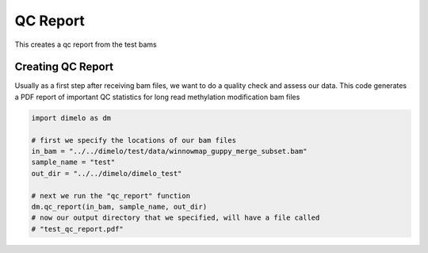 
.. DO NOT EDIT.
.. THIS FILE WAS AUTOMATICALLY GENERATED BY SPHINX-GALLERY.
.. TO MAKE CHANGES, EDIT THE SOURCE PYTHON FILE:
.. "auto_examples/plot_qc_example.py"
.. LINE NUMBERS ARE GIVEN BELOW.

.. only:: html

    .. note::
        :class: sphx-glr-download-link-note

        Click :ref:`here <sphx_glr_download_auto_examples_plot_qc_example.py>`
        to download the full example code

.. rst-class:: sphx-glr-example-title

.. _sphx_glr_auto_examples_plot_qc_example.py:


QC Report
===========================

This creates a qc report from the test bams

.. GENERATED FROM PYTHON SOURCE LINES 9-14

Creating QC Report
------------------------
Usually as a first step after receiving bam files, we want to do a quality check
and assess our data. This code generates a PDF report of important QC statistics
for long read methylation modification bam files

.. GENERATED FROM PYTHON SOURCE LINES 14-26

.. code-block:: default


    import dimelo as dm

    # first we specify the locations of our bam files
    in_bam = "../../dimelo/test/data/winnowmap_guppy_merge_subset.bam"
    sample_name = "test"
    out_dir = "../../dimelo/dimelo_test"

    # next we run the "qc_report" function
    dm.qc_report(in_bam, sample_name, out_dir)
    # now our output directory that we specified, will have a file called
    # "test_qc_report.pdf"



.. image-sg:: /auto_examples/images/sphx_glr_plot_qc_example_001.png
   :alt: test QC Summary Report,  Read Length,  Mapping Quality,  Basecall Quality,  Alignment Quality, mean length: 12202 bp; num reads: 3243; num bases: 39571086 bp
   :srcset: /auto_examples/images/sphx_glr_plot_qc_example_001.png
   :class: sphx-glr-single-img


.. rst-class:: sphx-glr-script-out

 Out:

 .. code-block:: none

    [Parallel(n_jobs=8)]: Using backend LokyBackend with 8 concurrent workers.
    [Parallel(n_jobs=8)]: Done   3 out of  10 | elapsed:   12.0s remaining:   28.1s
    [Parallel(n_jobs=8)]: Done   5 out of  10 | elapsed:   12.1s remaining:   12.1s
    [Parallel(n_jobs=8)]: Done   7 out of  10 | elapsed:   12.1s remaining:    5.2s
    [Parallel(n_jobs=8)]: Done  10 out of  10 | elapsed:   12.2s finished
    mean length:  12202
    num reads:  3243
    num bases:  39571086
    QC report located at: ../../dimelo/dimelo_test/test_qc_report.pdf
    Database located at: ../../dimelo/dimelo_test/winnowmap_guppy_merge_subset.db





.. rst-class:: sphx-glr-timing

   **Total running time of the script:** ( 0 minutes  16.403 seconds)


.. _sphx_glr_download_auto_examples_plot_qc_example.py:


.. only :: html

 .. container:: sphx-glr-footer
    :class: sphx-glr-footer-example



  .. container:: sphx-glr-download sphx-glr-download-python

     :download:`Download Python source code: plot_qc_example.py <plot_qc_example.py>`



  .. container:: sphx-glr-download sphx-glr-download-jupyter

     :download:`Download Jupyter notebook: plot_qc_example.ipynb <plot_qc_example.ipynb>`


.. only:: html

 .. rst-class:: sphx-glr-signature

    `Gallery generated by Sphinx-Gallery <https://sphinx-gallery.github.io>`_
